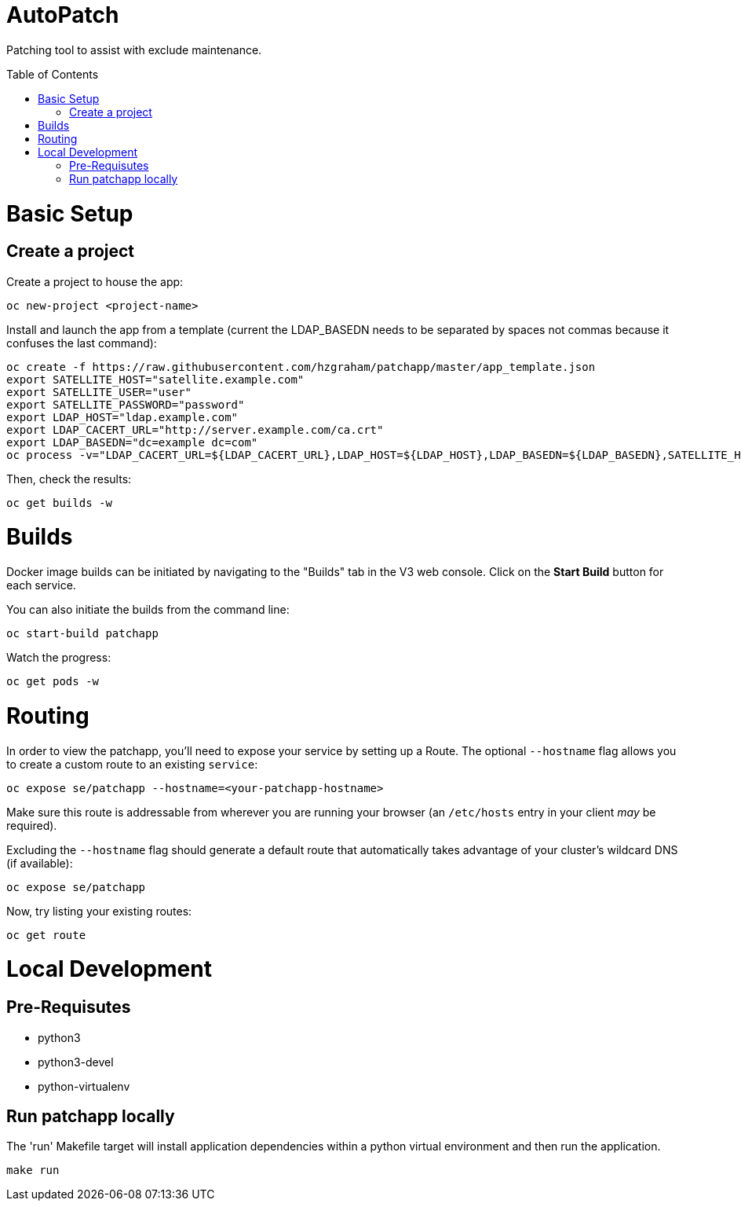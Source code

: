:toc: macro
= AutoPatch

Patching tool to assist with exclude maintenance.

toc::[]

= Basic Setup

== Create a project
Create a project to house the app:

[source, bash]
----
oc new-project <project-name>
----

Install and launch the app from a template (current the LDAP_BASEDN needs to be separated by spaces not commas because it confuses the last command):

[source, bash]
----
oc create -f https://raw.githubusercontent.com/hzgraham/patchapp/master/app_template.json
export SATELLITE_HOST="satellite.example.com"
export SATELLITE_USER="user"
export SATELLITE_PASSWORD="password"
export LDAP_HOST="ldap.example.com"
export LDAP_CACERT_URL="http://server.example.com/ca.crt"
export LDAP_BASEDN="dc=example dc=com"
oc process -v="LDAP_CACERT_URL=${LDAP_CACERT_URL},LDAP_HOST=${LDAP_HOST},LDAP_BASEDN=${LDAP_BASEDN},SATELLITE_HOST=${SATELLITE_HOST},SATELLITE_USER=${SATELLITE_USER},SATELLITE_PASSWORD=${SATELLITE_PASSWORD}" patchapp | oc create -f -
----

Then, check the results:

[source, bash]
----
oc get builds -w
----

= Builds

Docker image builds can be initiated by navigating to the "Builds" tab in the V3 web console. Click on the **Start Build** button for each service.

You can also initiate the builds from the command line:

[source, bash]
----
oc start-build patchapp
----

Watch the progress:

[source, bash]
----
oc get pods -w
----

= Routing

In order to view the patchapp, you'll need to expose your service by setting up a Route.
The optional `--hostname` flag allows you to create a custom route to an existing `service`:

[source, bash]
----
oc expose se/patchapp --hostname=<your-patchapp-hostname>
----

Make sure this route is addressable from wherever you are running your browser (an `/etc/hosts` entry in your client _may_ be required).

Excluding the `--hostname` flag should generate a default route that automatically takes advantage of your cluster's wildcard DNS (if available):

[source, bash]
----
oc expose se/patchapp
----

Now, try listing your existing routes:

[source, bash]
----
oc get route
----

= Local Development

== Pre-Requisutes

* python3
* python3-devel
* python-virtualenv

== Run patchapp locally

The 'run' Makefile target will install application dependencies within a python virtual environment and then run the application.

[source, bash]
----
make run
----

